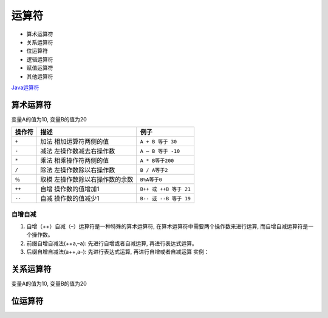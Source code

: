 运算符
======

-  算术运算符
-  关系运算符
-  位运算符
-  逻辑运算符
-  赋值运算符
-  其他运算符

`Java运算符 <http://www.runoob.com/java/java-operators.html>`__

算术运算符
----------

变量A的值为10, 变量B的值为20

+--------+---------------------------------+------------------------+
| 操作符 | 描述                            | 例子                   |
+========+=================================+========================+
| ``+``  | 加法 相加运算符两侧的值         | ``A + B 等于 30``      |
+--------+---------------------------------+------------------------+
| ``-``  | 减法 左操作数减去右操作数       | ``A – B 等于 -10``     |
+--------+---------------------------------+------------------------+
| ``*``  | 乘法 相乘操作符两侧的值         | ``A * B等于200``       |
+--------+---------------------------------+------------------------+
| ``/``  | 除法 左操作数除以右操作数       | ``B / A等于2``         |
+--------+---------------------------------+------------------------+
| ``％`` | 取模 左操作数除以右操作数的余数 | ``B%A等于0``           |
+--------+---------------------------------+------------------------+
| ``++`` | 自增 操作数的值增加1            | ``B++ 或 ++B 等于 21`` |
+--------+---------------------------------+------------------------+
| ``--`` | 自减 操作数的值减少1            | ``B-- 或 --B 等于 19`` |
+--------+---------------------------------+------------------------+

自增自减
~~~~~~~~

1. 自增（++）自减（–）运算符是一种特殊的算术运算符,
   在算术运算符中需要两个操作数来进行运算,
   而自增自减运算符是一个操作数。
2. 前缀自增自减法(++a,–a): 先进行自增或者自减运算, 再进行表达式运算。
3. 后缀自增自减法(a++,a–): 先进行表达式运算, 再进行自增或者自减运算
   实例：

关系运算符
----------

变量A的值为10, 变量B的值为20

+-----------------------+-----------------------+-----------------------+
| 运算符                | 描述                  | 例子                  |
+=======================+=======================+=======================+
| ==                    | 检查如果两个操作数的值是否相等, | （A ==      |
|                       |                       | B）为假(非真)。       |
|                       | 如果相等则条件为真。  |                       |
+-----------------------+-----------------------+-----------------------+
| !=                    | 检查如果两个操作数的值是否相等, | (A != B) 为真。 |
|                       |                       |                       |
|                       | 如果值不相等则条件为真。 |                    |
+-----------------------+-----------------------+-----------------------+
| >                     | 检查左操作数的值是否大于右操作数的值, | （A> B）非真。 |
|                       |                       |                       |
|                       | 如果是那么条件为真。  |                       |
+-----------------------+-----------------------+-----------------------+
| <                     | 检查左操作数的值是否小于右操作数的值, | （A <B）为真。 |
|                       |                       |                       |
|                       | 如果是那么条件为真。  |                       |
+-----------------------+-----------------------+-----------------------+
| > =                   | 检查左操作数的值是否大于或等于右操作数的值 | （A> = B）为假。 |
|                       | ,                     |                       |
|                       | 如果是那么条件为真。  |                       |
+-----------------------+-----------------------+-----------------------+
| <=                    | 检查左操作数的值是否小于或等于右操作数的值 | （A <= B）为真。 |
|                       | ,                     |                       |
|                       | 如果是那么条件为真。  |                       |
+-----------------------+-----------------------+-----------------------+

位运算符
--------
